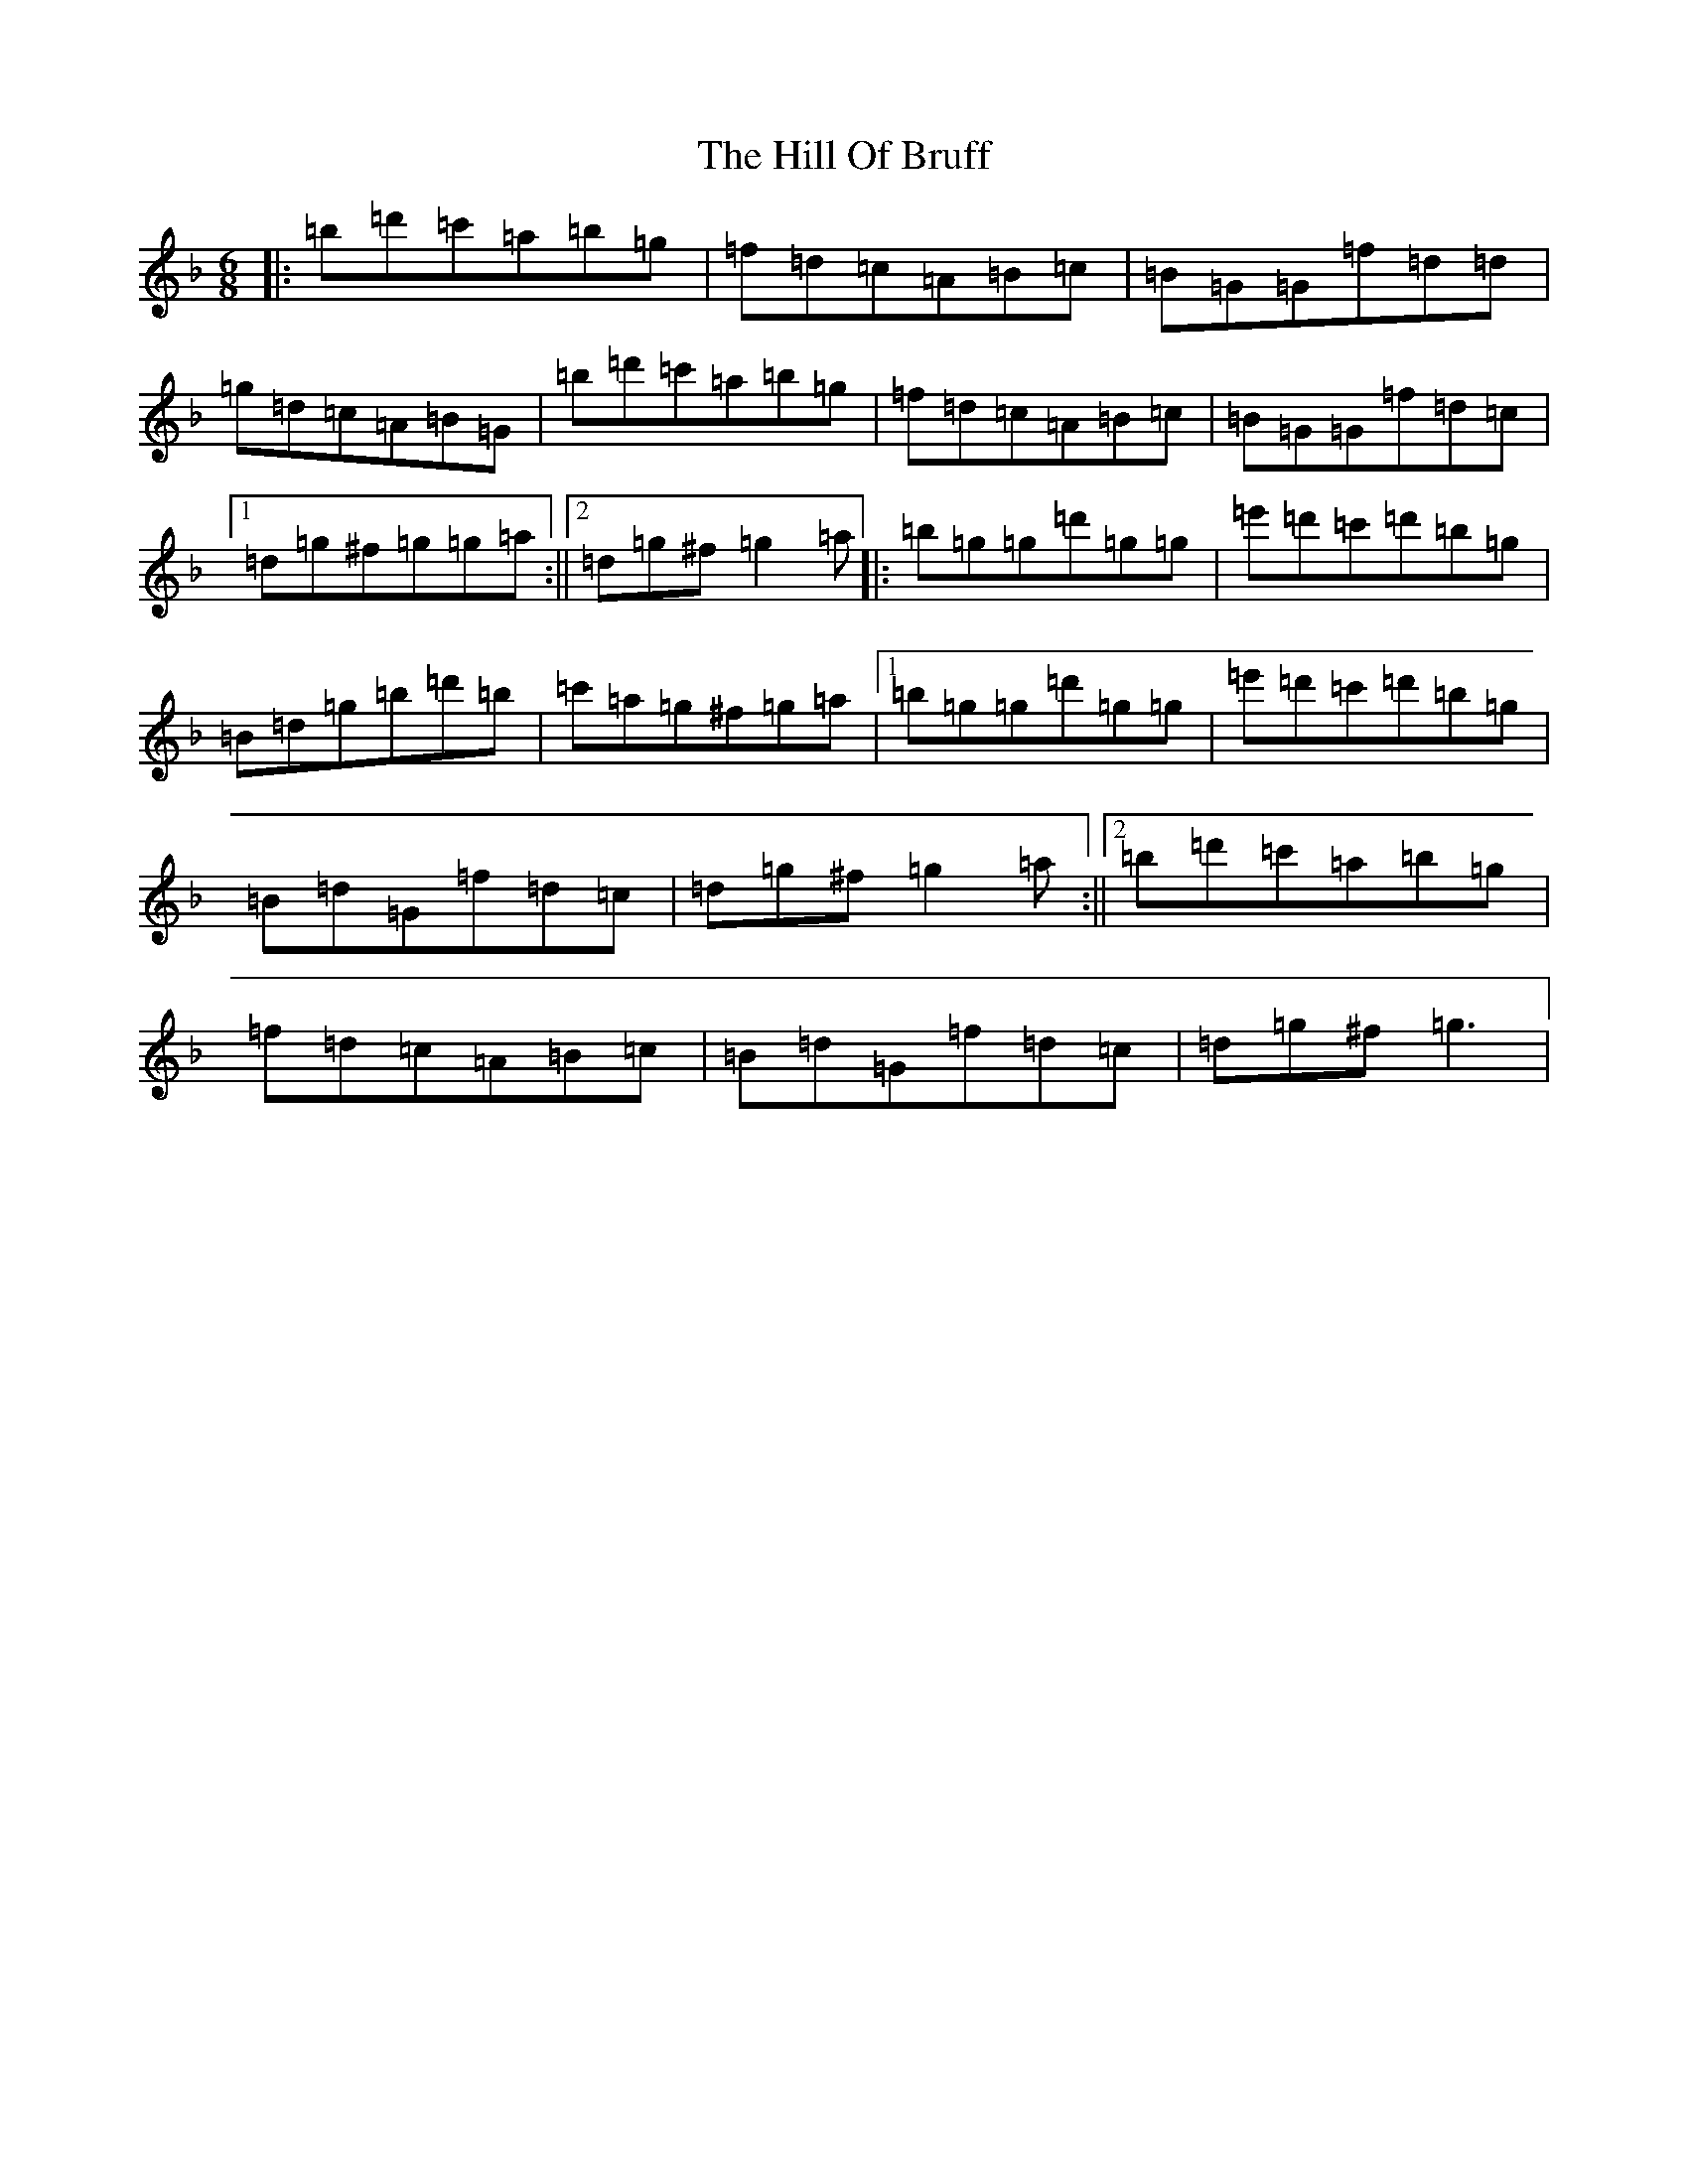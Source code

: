 X: 9141
T: Hill Of Bruff, The
S: https://thesession.org/tunes/13343#setting23359
Z: D Mixolydian
R: jig
M:6/8
L:1/8
K: C Mixolydian
|:=b=d'=c'=a=b=g|=f=d=c=A=B=c|=B=G=G=f=d=d|=g=d=c=A=B=G|=b=d'=c'=a=b=g|=f=d=c=A=B=c|=B=G=G=f=d=c|1=d=g^f=g=g=a:||2=d=g^f=g2=a|:=b=g=g=d'=g=g|=e'=d'=c'=d'=b=g|=B=d=g=b=d'=b|=c'=a=g^f=g=a|1=b=g=g=d'=g=g|=e'=d'=c'=d'=b=g|=B=d=G=f=d=c|=d=g^f=g2=a:||2=b=d'=c'=a=b=g|=f=d=c=A=B=c|=B=d=G=f=d=c|=d=g^f=g3|